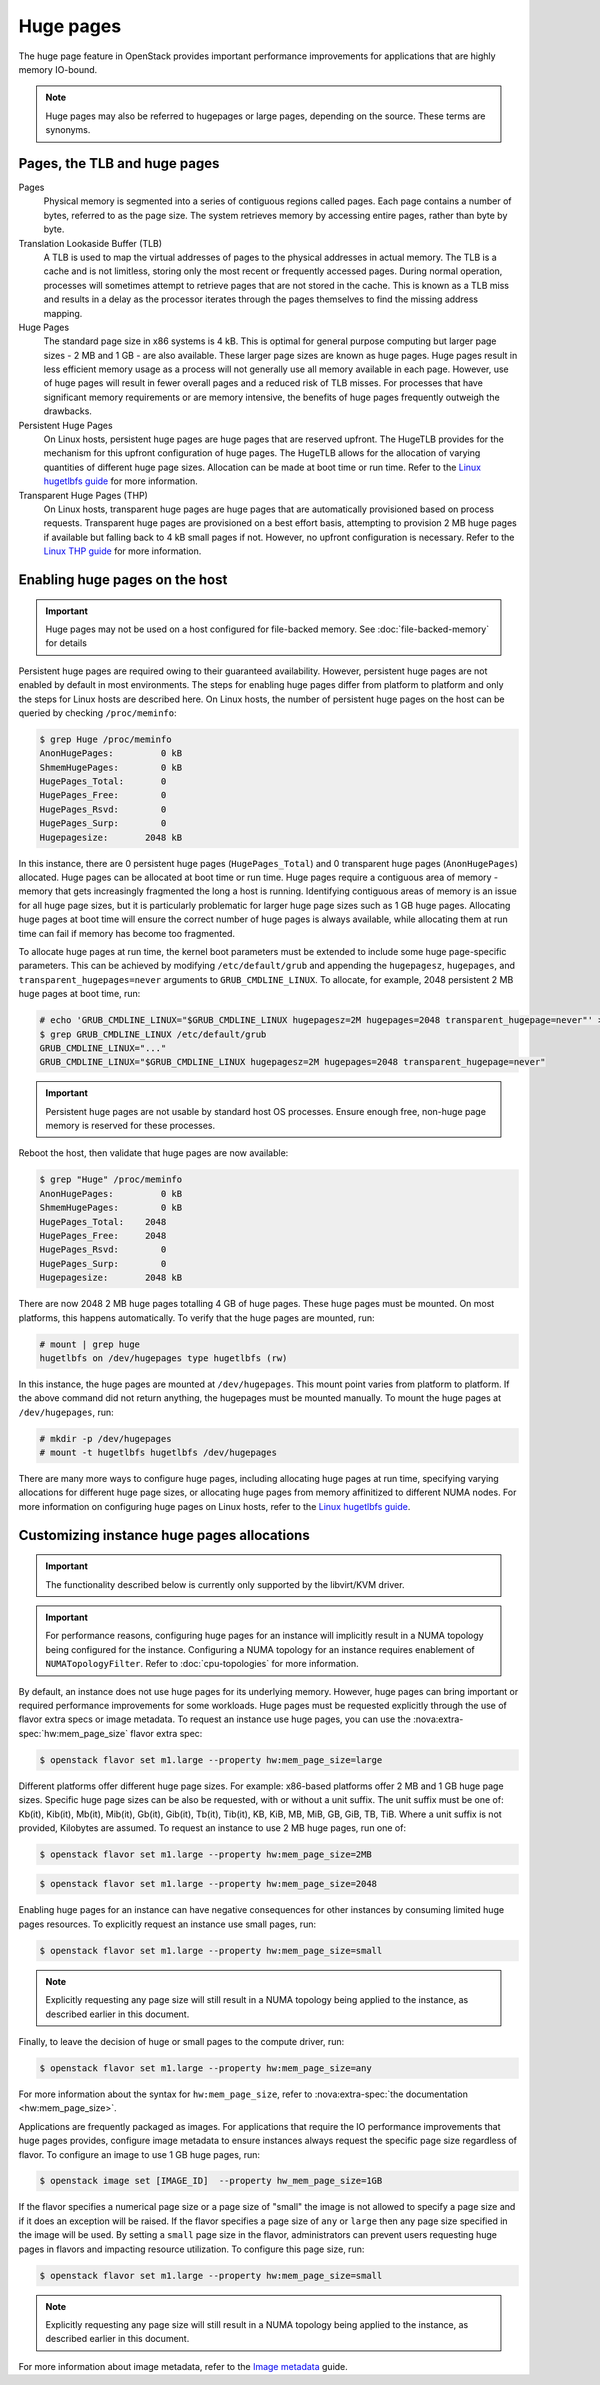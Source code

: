 ==========
Huge pages
==========

The huge page feature in OpenStack provides important performance improvements
for applications that are highly memory IO-bound.

.. note::

   Huge pages may also be referred to hugepages or large pages, depending on
   the source. These terms are synonyms.

Pages, the TLB and huge pages
-----------------------------

Pages
  Physical memory is segmented into a series of contiguous regions called
  pages. Each page contains a number of bytes, referred to as the page size.
  The system retrieves memory by accessing entire pages, rather than byte by
  byte.

Translation Lookaside Buffer (TLB)
  A TLB is used to map the virtual addresses of pages to the physical addresses
  in actual memory. The TLB is a cache and is not limitless, storing only the
  most recent or frequently accessed pages. During normal operation, processes
  will sometimes attempt to retrieve pages that are not stored in the cache.
  This is known as a TLB miss and results in a delay as the processor iterates
  through the pages themselves to find the missing address mapping.

Huge Pages
  The standard page size in x86 systems is 4 kB. This is optimal for general
  purpose computing but larger page sizes - 2 MB and 1 GB - are also available.
  These larger page sizes are known as huge pages. Huge pages result in less
  efficient memory usage as a process will not generally use all memory
  available in each page. However, use of huge pages will result in fewer
  overall pages and a reduced risk of TLB misses. For processes that have
  significant memory requirements or are memory intensive, the benefits of huge
  pages frequently outweigh the drawbacks.

Persistent Huge Pages
  On Linux hosts, persistent huge pages are huge pages that are reserved
  upfront. The HugeTLB provides for the mechanism for this upfront
  configuration of huge pages. The HugeTLB allows for the allocation of varying
  quantities of different huge page sizes. Allocation can be made at boot time
  or run time. Refer to the `Linux hugetlbfs guide`_ for more information.

Transparent Huge Pages (THP)
  On Linux hosts, transparent huge pages are huge pages that are automatically
  provisioned based on process requests. Transparent huge pages are provisioned
  on a best effort basis, attempting to provision 2 MB huge pages if available
  but falling back to 4 kB small pages if not. However, no upfront
  configuration is necessary. Refer to the `Linux THP guide`_ for more
  information.

Enabling huge pages on the host
-------------------------------

.. important::

   Huge pages may not be used on a host configured for file-backed memory. See
   :doc:`file-backed-memory` for details

Persistent huge pages are required owing to their guaranteed availability.
However, persistent huge pages are not enabled by default in most environments.
The steps for enabling huge pages differ from platform to platform and only the
steps for Linux hosts are described here. On Linux hosts, the number of
persistent huge pages on the host can be queried by checking ``/proc/meminfo``:

.. code-block:: console

   $ grep Huge /proc/meminfo
   AnonHugePages:         0 kB
   ShmemHugePages:        0 kB
   HugePages_Total:       0
   HugePages_Free:        0
   HugePages_Rsvd:        0
   HugePages_Surp:        0
   Hugepagesize:       2048 kB

In this instance, there are 0 persistent huge pages (``HugePages_Total``) and 0
transparent huge pages (``AnonHugePages``) allocated. Huge pages can be
allocated at boot time or run time. Huge pages require a contiguous area of
memory - memory that gets increasingly fragmented the long a host is running.
Identifying contiguous areas of memory is an issue for all huge page sizes, but
it is particularly problematic for larger huge page sizes such as 1 GB huge
pages. Allocating huge pages at boot time will ensure the correct number of huge
pages is always available, while allocating them at run time can fail if memory
has become too fragmented.

To allocate huge pages at run time, the kernel boot parameters must be extended
to include some huge page-specific parameters. This can be achieved by
modifying ``/etc/default/grub`` and appending the ``hugepagesz``,
``hugepages``, and ``transparent_hugepages=never`` arguments to
``GRUB_CMDLINE_LINUX``. To allocate, for example, 2048 persistent 2 MB huge
pages at boot time, run:

.. code-block:: console

   # echo 'GRUB_CMDLINE_LINUX="$GRUB_CMDLINE_LINUX hugepagesz=2M hugepages=2048 transparent_hugepage=never"' > /etc/default/grub
   $ grep GRUB_CMDLINE_LINUX /etc/default/grub
   GRUB_CMDLINE_LINUX="..."
   GRUB_CMDLINE_LINUX="$GRUB_CMDLINE_LINUX hugepagesz=2M hugepages=2048 transparent_hugepage=never"

.. important::

   Persistent huge pages are not usable by standard host OS processes. Ensure
   enough free, non-huge page memory is reserved for these processes.

Reboot the host, then validate that huge pages are now available:

.. code-block:: console

   $ grep "Huge" /proc/meminfo
   AnonHugePages:         0 kB
   ShmemHugePages:        0 kB
   HugePages_Total:    2048
   HugePages_Free:     2048
   HugePages_Rsvd:        0
   HugePages_Surp:        0
   Hugepagesize:       2048 kB

There are now 2048 2 MB huge pages totalling 4 GB of huge pages. These huge
pages must be mounted. On most platforms, this happens automatically. To verify
that the huge pages are mounted, run:

.. code-block:: console

   # mount | grep huge
   hugetlbfs on /dev/hugepages type hugetlbfs (rw)

In this instance, the huge pages are mounted at ``/dev/hugepages``. This mount
point varies from platform to platform. If the above command did not return
anything, the hugepages must be mounted manually. To mount the huge pages at
``/dev/hugepages``, run:

.. code-block:: console

   # mkdir -p /dev/hugepages
   # mount -t hugetlbfs hugetlbfs /dev/hugepages

There are many more ways to configure huge pages, including allocating huge
pages at run time, specifying varying allocations for different huge page
sizes, or allocating huge pages from memory affinitized to different NUMA
nodes. For more information on configuring huge pages on Linux hosts, refer to
the `Linux hugetlbfs guide`_.

Customizing instance huge pages allocations
-------------------------------------------

.. important::

   The functionality described below is currently only supported by the
   libvirt/KVM driver.

.. important::

   For performance reasons, configuring huge pages for an instance will
   implicitly result in a NUMA topology being configured for the instance.
   Configuring a NUMA topology for an instance requires enablement of
   ``NUMATopologyFilter``. Refer to :doc:`cpu-topologies` for more
   information.

By default, an instance does not use huge pages for its underlying memory.
However, huge pages can bring important or required performance improvements
for some workloads. Huge pages must be requested explicitly through the use of
flavor extra specs or image metadata. To request an instance use huge pages,
you can use the :nova:extra-spec:`hw:mem_page_size` flavor extra spec:

.. code-block:: console

   $ openstack flavor set m1.large --property hw:mem_page_size=large

Different platforms offer different huge page sizes. For example: x86-based
platforms offer 2 MB and 1 GB huge page sizes. Specific huge page sizes can be
also be requested, with or without a unit suffix. The unit suffix must be one
of: Kb(it), Kib(it), Mb(it), Mib(it), Gb(it), Gib(it), Tb(it), Tib(it), KB,
KiB, MB, MiB, GB, GiB, TB, TiB. Where a unit suffix is not provided, Kilobytes
are assumed. To request an instance to use 2 MB huge pages, run one of:

.. code-block:: console

   $ openstack flavor set m1.large --property hw:mem_page_size=2MB

.. code-block:: console

   $ openstack flavor set m1.large --property hw:mem_page_size=2048

Enabling huge pages for an instance can have negative consequences for other
instances by consuming limited huge pages resources. To explicitly request
an instance use small pages, run:

.. code-block:: console

   $ openstack flavor set m1.large --property hw:mem_page_size=small

.. note::

   Explicitly requesting any page size will still result in a NUMA topology
   being applied to the instance, as described earlier in this document.

Finally, to leave the decision of huge or small pages to the compute driver,
run:

.. code-block:: console

   $ openstack flavor set m1.large --property hw:mem_page_size=any

For more information about the syntax for ``hw:mem_page_size``, refer to
:nova:extra-spec:`the documentation <hw:mem_page_size>`.

Applications are frequently packaged as images. For applications that require
the IO performance improvements that huge pages provides, configure image
metadata to ensure instances always request the specific page size regardless
of flavor. To configure an image to use 1 GB huge pages, run:

.. code-block:: console

   $ openstack image set [IMAGE_ID]  --property hw_mem_page_size=1GB

If the flavor specifies a numerical page size or a page size of "small" the
image is not allowed to specify a page size and if it does an exception will
be raised. If the flavor specifies a page size of ``any`` or ``large`` then
any page size specified in the image will be used. By setting a ``small``
page size in the flavor, administrators can prevent users requesting huge
pages in flavors and impacting resource utilization. To configure this page
size, run:

.. code-block:: console

   $ openstack flavor set m1.large --property hw:mem_page_size=small

.. note::

   Explicitly requesting any page size will still result in a NUMA topology
   being applied to the instance, as described earlier in this document.

For more information about image metadata, refer to the `Image metadata`_
guide.

.. Links
.. _`Linux THP guide`: https://www.kernel.org/doc/Documentation/vm/transhuge.txt
.. _`Linux hugetlbfs guide`: https://www.kernel.org/doc/Documentation/vm/hugetlbpage.txt
.. _`Image metadata`: https://docs.openstack.org/image-guide/introduction.html#image-metadata
